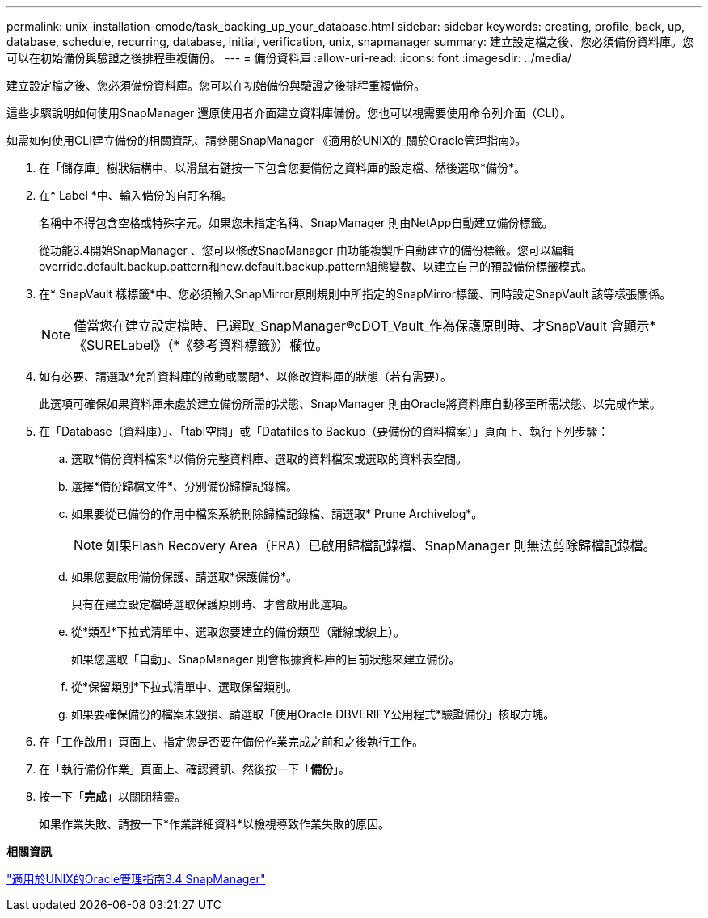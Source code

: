 ---
permalink: unix-installation-cmode/task_backing_up_your_database.html 
sidebar: sidebar 
keywords: creating, profile, back, up, database, schedule, recurring, database, initial, verification, unix, snapmanager 
summary: 建立設定檔之後、您必須備份資料庫。您可以在初始備份與驗證之後排程重複備份。 
---
= 備份資料庫
:allow-uri-read: 
:icons: font
:imagesdir: ../media/


[role="lead"]
建立設定檔之後、您必須備份資料庫。您可以在初始備份與驗證之後排程重複備份。

這些步驟說明如何使用SnapManager 還原使用者介面建立資料庫備份。您也可以視需要使用命令列介面（CLI）。

如需如何使用CLI建立備份的相關資訊、請參閱SnapManager 《適用於UNIX的_關於Oracle管理指南》。

. 在「儲存庫」樹狀結構中、以滑鼠右鍵按一下包含您要備份之資料庫的設定檔、然後選取*備份*。
. 在* Label *中、輸入備份的自訂名稱。
+
名稱中不得包含空格或特殊字元。如果您未指定名稱、SnapManager 則由NetApp自動建立備份標籤。

+
從功能3.4開始SnapManager 、您可以修改SnapManager 由功能複製所自動建立的備份標籤。您可以編輯override.default.backup.pattern和new.default.backup.pattern組態變數、以建立自己的預設備份標籤模式。

. 在* SnapVault 樣標籤*中、您必須輸入SnapMirror原則規則中所指定的SnapMirror標籤、同時設定SnapVault 該等樣張關係。
+

NOTE: 僅當您在建立設定檔時、已選取_SnapManager®cDOT_Vault_作為保護原則時、才SnapVault 會顯示*《SURELabel》（*《參考資料標籤》）欄位。

. 如有必要、請選取*允許資料庫的啟動或關閉*、以修改資料庫的狀態（若有需要）。
+
此選項可確保如果資料庫未處於建立備份所需的狀態、SnapManager 則由Oracle將資料庫自動移至所需狀態、以完成作業。

. 在「Database（資料庫）」、「tabl空間」或「Datafiles to Backup（要備份的資料檔案）」頁面上、執行下列步驟：
+
.. 選取*備份資料檔案*以備份完整資料庫、選取的資料檔案或選取的資料表空間。
.. 選擇*備份歸檔文件*、分別備份歸檔記錄檔。
.. 如果要從已備份的作用中檔案系統刪除歸檔記錄檔、請選取* Prune Archivelog*。
+

NOTE: 如果Flash Recovery Area（FRA）已啟用歸檔記錄檔、SnapManager 則無法剪除歸檔記錄檔。

.. 如果您要啟用備份保護、請選取*保護備份*。
+
只有在建立設定檔時選取保護原則時、才會啟用此選項。

.. 從*類型*下拉式清單中、選取您要建立的備份類型（離線或線上）。
+
如果您選取「自動」、SnapManager 則會根據資料庫的目前狀態來建立備份。

.. 從*保留類別*下拉式清單中、選取保留類別。
.. 如果要確保備份的檔案未毀損、請選取「使用Oracle DBVERIFY公用程式*驗證備份」核取方塊。


. 在「工作啟用」頁面上、指定您是否要在備份作業完成之前和之後執行工作。
. 在「執行備份作業」頁面上、確認資訊、然後按一下「*備份*」。
. 按一下「*完成*」以關閉精靈。
+
如果作業失敗、請按一下*作業詳細資料*以檢視導致作業失敗的原因。



*相關資訊*

https://library.netapp.com/ecm/ecm_download_file/ECMP12471546["適用於UNIX的Oracle管理指南3.4 SnapManager"]
